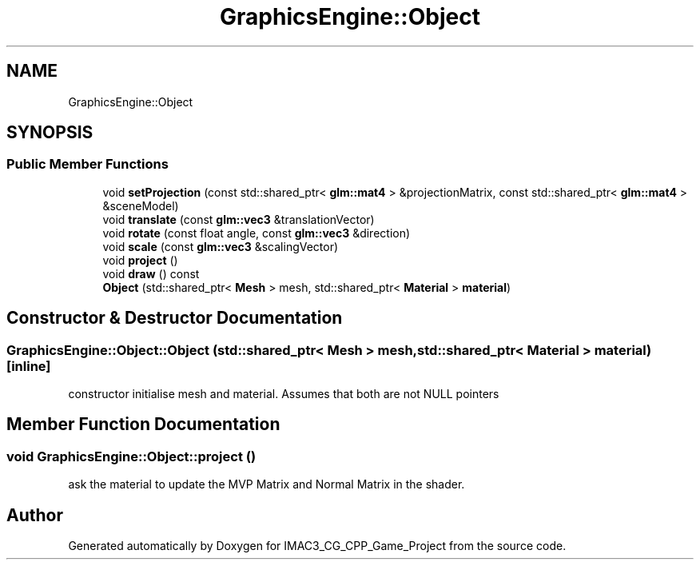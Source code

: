 .TH "GraphicsEngine::Object" 3 "Fri Dec 14 2018" "IMAC3_CG_CPP_Game_Project" \" -*- nroff -*-
.ad l
.nh
.SH NAME
GraphicsEngine::Object
.SH SYNOPSIS
.br
.PP
.SS "Public Member Functions"

.in +1c
.ti -1c
.RI "void \fBsetProjection\fP (const std::shared_ptr< \fBglm::mat4\fP > &projectionMatrix, const std::shared_ptr< \fBglm::mat4\fP > &sceneModel)"
.br
.ti -1c
.RI "void \fBtranslate\fP (const \fBglm::vec3\fP &translationVector)"
.br
.ti -1c
.RI "void \fBrotate\fP (const float angle, const \fBglm::vec3\fP &direction)"
.br
.ti -1c
.RI "void \fBscale\fP (const \fBglm::vec3\fP &scalingVector)"
.br
.ti -1c
.RI "void \fBproject\fP ()"
.br
.ti -1c
.RI "void \fBdraw\fP () const"
.br
.ti -1c
.RI "\fBObject\fP (std::shared_ptr< \fBMesh\fP > mesh, std::shared_ptr< \fBMaterial\fP > \fBmaterial\fP)"
.br
.in -1c
.SH "Constructor & Destructor Documentation"
.PP 
.SS "GraphicsEngine::Object::Object (std::shared_ptr< \fBMesh\fP > mesh, std::shared_ptr< \fBMaterial\fP > material)\fC [inline]\fP"
constructor initialise mesh and material\&. Assumes that both are not NULL pointers 
.SH "Member Function Documentation"
.PP 
.SS "void GraphicsEngine::Object::project ()"
ask the material to update the MVP Matrix and Normal Matrix in the shader\&. 

.SH "Author"
.PP 
Generated automatically by Doxygen for IMAC3_CG_CPP_Game_Project from the source code\&.

